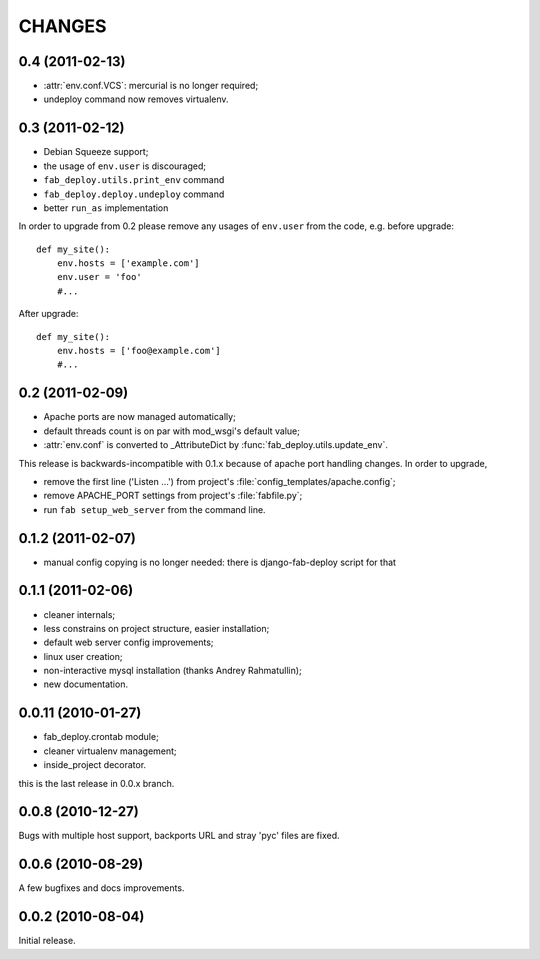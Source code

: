 CHANGES
=======

0.4 (2011-02-13)
----------------

- :attr:`env.conf.VCS`: mercurial is no longer required;
- undeploy command now removes virtualenv.

0.3 (2011-02-12)
----------------

- Debian Squeeze support;
- the usage of ``env.user`` is discouraged;
- ``fab_deploy.utils.print_env`` command
- ``fab_deploy.deploy.undeploy`` command
- better ``run_as`` implementation

In order to upgrade from 0.2 please remove any usages of ``env.user`` from the
code, e.g. before upgrade::

    def my_site():
        env.hosts = ['example.com']
        env.user = 'foo'
        #...

After upgrade::

    def my_site():
        env.hosts = ['foo@example.com']
        #...


0.2 (2011-02-09)
----------------

- Apache ports are now managed automatically;
- default threads count is on par with mod_wsgi's default value;
- :attr:`env.conf` is converted to _AttributeDict by :func:`fab_deploy.utils.update_env`.

This release is backwards-incompatible with 0.1.x because of apache port
handling changes. In order to upgrade,

- remove the first line ('Listen ...') from project's
  :file:`config_templates/apache.config`;
- remove APACHE_PORT settings from project's :file:`fabfile.py`;
- run ``fab setup_web_server`` from the command line.

0.1.2 (2011-02-07)
------------------
- manual config copying is no longer needed: there is django-fab-deploy
  script for that

0.1.1 (2011-02-06)
------------------
- cleaner internals;
- less constrains on project structure, easier installation;
- default web server config improvements;
- linux user creation;
- non-interactive mysql installation (thanks Andrey Rahmatullin);
- new documentation.

0.0.11 (2010-01-27)
-------------------
- fab_deploy.crontab module;
- cleaner virtualenv management;
- inside_project decorator.

this is the last release in 0.0.x branch.

0.0.8 (2010-12-27)
------------------
Bugs with multiple host support, backports URL and stray 'pyc' files are fixed.

0.0.6 (2010-08-29)
------------------
A few bugfixes and docs improvements.

0.0.2 (2010-08-04)
------------------
Initial release.
